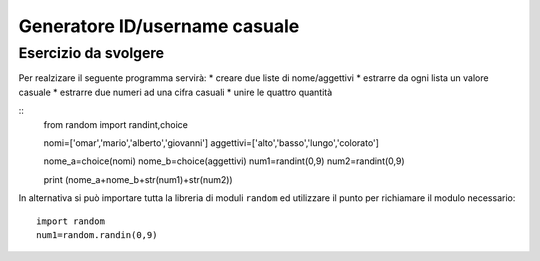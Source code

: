 Generatore ID/username casuale
==============================

Esercizio da svolgere
+++++++++++++++++++++

Per realzizare il seguente programma servirà:
* creare due liste di nome/aggettivi
* estrarre da ogni lista un valore casuale
* estrarre due numeri ad una cifra casuali
* unire le quattro quantità

::
  from random import randint,choice

  nomi=['omar','mario','alberto','giovanni']
  aggettivi=['alto','basso','lungo','colorato']

  nome_a=choice(nomi)
  nome_b=choice(aggettivi)
  num1=randint(0,9)
  num2=randint(0,9)

  print (nome_a+nome_b+str(num1)+str(num2))

In alternativa si può importare tutta la libreria di moduli ``random`` ed utilizzare il punto per richiamare il modulo necessario::

  import random
  num1=random.randin(0,9)
